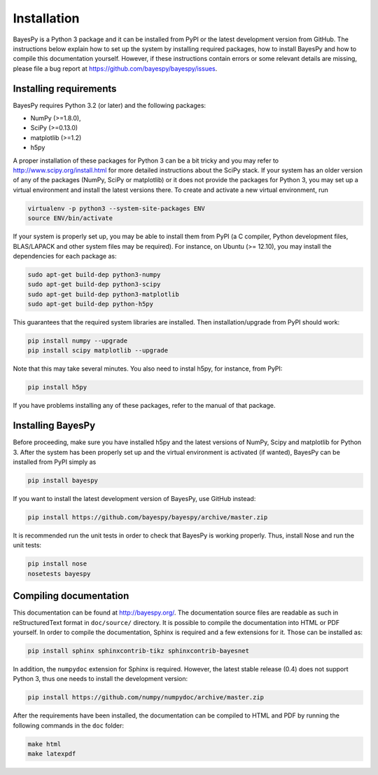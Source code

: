 ..
   Copyright (C) 2011,2012,2014 Jaakko Luttinen

   This file is licensed under Version 3.0 of the GNU General Public
   License. See LICENSE for a text of the license.

   This file is part of BayesPy.

   BayesPy is free software: you can redistribute it and/or modify it
   under the terms of the GNU General Public License version 3 as
   published by the Free Software Foundation.

   BayesPy is distributed in the hope that it will be useful, but
   WITHOUT ANY WARRANTY; without even the implied warranty of
   MERCHANTABILITY or FITNESS FOR A PARTICULAR PURPOSE.  See the GNU
   General Public License for more details.

   You should have received a copy of the GNU General Public License
   along with BayesPy.  If not, see <http://www.gnu.org/licenses/>.

Installation
============

BayesPy is a Python 3 package and it can be installed from PyPI or the latest
development version from GitHub.  The instructions below explain how to set up
the system by installing required packages, how to install BayesPy and how to
compile this documentation yourself.  However, if these instructions contain
errors or some relevant details are missing, please file a bug report at
https://github.com/bayespy/bayespy/issues.


Installing requirements
-----------------------

BayesPy requires Python 3.2 (or later) and the following packages:

* NumPy (>=1.8.0), 
* SciPy (>=0.13.0) 
* matplotlib (>=1.2)
* h5py

A proper installation of these packages for Python 3 can be a bit tricky and you
may refer to http://www.scipy.org/install.html for more detailed instructions
about the SciPy stack.  If your system has an older version of any of the
packages (NumPy, SciPy or matplotlib) or it does not provide the packages for
Python 3, you may set up a virtual environment and install the latest versions
there.  To create and activate a new virtual environment, run

.. code-block:: console

    virtualenv -p python3 --system-site-packages ENV
    source ENV/bin/activate

If your system is properly set up, you may be able to install them from PyPI (a
C compiler, Python development files, BLAS/LAPACK and other system files may be
required).  For instance, on Ubuntu (>= 12.10), you may install the dependencies
for each package as:

.. code-block:: console

    sudo apt-get build-dep python3-numpy
    sudo apt-get build-dep python3-scipy    
    sudo apt-get build-dep python3-matplotlib
    sudo apt-get build-dep python-h5py

This guarantees that the required system libraries are installed.  Then
installation/upgrade from PyPI should work:

.. code-block:: console

    pip install numpy --upgrade
    pip install scipy matplotlib --upgrade

Note that this may take several minutes. You also need to instal h5py, for
instance, from PyPI:

.. code-block:: console

    pip install h5py

If you have problems installing any of these packages, refer to the manual of
that package.

Installing BayesPy
------------------

Before proceeding, make sure you have installed h5py and the latest versions of
NumPy, Scipy and matplotlib for Python 3.  After the system has been properly
set up and the virtual environment is activated (if wanted), BayesPy can be
installed from PyPI simply as

.. code-block:: console
    
    pip install bayespy

If you want to install the latest development version of BayesPy, use GitHub
instead:

.. code-block:: console

    pip install https://github.com/bayespy/bayespy/archive/master.zip

It is recommended run the unit tests in order to check that BayesPy is working
properly.  Thus, install Nose and run the unit tests:

.. code-block:: console

    pip install nose
    nosetests bayespy


Compiling documentation
-----------------------

This documentation can be found at http://bayespy.org/.  The documentation
source files are readable as such in reStructuredText format in ``doc/source/``
directory.  It is possible to compile the documentation into HTML or PDF
yourself.  In order to compile the documentation, Sphinx is required and a few
extensions for it. Those can be installed as:

.. code-block:: console

    pip install sphinx sphinxcontrib-tikz sphinxcontrib-bayesnet

In addition, the ``numpydoc`` extension for Sphinx is required.  However, the
latest stable release (0.4) does not support Python 3, thus one needs to install
the development version:

.. code-block:: console

    pip install https://github.com/numpy/numpydoc/archive/master.zip


After the requirements have been installed, the documentation can be compiled to
HTML and PDF by running the following commands in the ``doc`` folder:

.. code-block:: console

    make html
    make latexpdf

